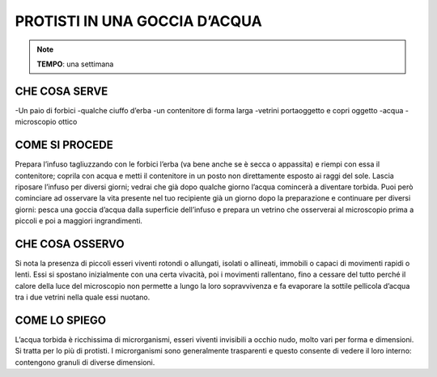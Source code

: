 PROTISTI IN UNA GOCCIA D’ACQUA
================================

.. note::
   **TEMPO**: una settimana
   
CHE COSA SERVE
------------------
-Un paio di forbici
-qualche ciuffo d’erba
-un contenitore di forma larga
-vetrini portaoggetto e copri oggetto
-acqua
-microscopio ottico

.. image:: 62_protisti.png
   :height: 400 px
   :align: center

COME SI PROCEDE
-------------------
Prepara l’infuso tagliuzzando con le forbici l’erba (va bene anche se è secca o appassita) e riempi con essa il contenitore; coprila con acqua e metti il contenitore in un posto non direttamente esposto ai raggi del sole. Lascia riposare l’infuso per diversi giorni; vedrai che già dopo qualche giorno l’acqua comincerà a diventare torbida. Puoi però cominciare ad osservare la vita presente nel tuo recipiente già un giorno dopo la preparazione e continuare per diversi giorni: pesca una goccia d’acqua dalla superficie dell’infuso e prepara un vetrino che osserverai al microscopio prima a piccoli e poi a maggiori ingrandimenti.

CHE COSA OSSERVO
----------------------
Si nota la presenza di piccoli esseri viventi rotondi o allungati, isolati o allineati, immobili o capaci di movimenti rapidi o lenti. Essi si spostano inizialmente con una certa vivacità, poi i movimenti rallentano, fino a cessare del tutto perché il calore della luce del microscopio non permette a lungo la loro sopravvivenza e fa evaporare la sottile pellicola d’acqua tra i due vetrini nella quale essi nuotano.

COME LO SPIEGO
-------------------

.. hint::
L’acqua torbida è ricchissima di microrganismi, esseri viventi invisibili a occhio nudo, molto vari per forma e dimensioni. Si tratta per lo più di protisti. I microrganismi sono generalmente trasparenti e questo consente di vedere il loro interno: contengono granuli di diverse dimensioni.

